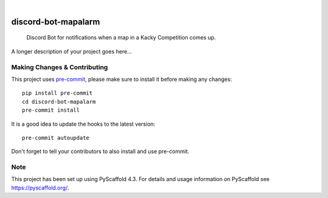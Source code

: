 .. These are examples of badges you might want to add to your README:
   please update the URLs accordingly

    .. image:: https://api.cirrus-ci.com/github/<USER>/discord-bot-mapalarm.svg?branch=main
        :alt: Built Status
        :target: https://cirrus-ci.com/github/<USER>/discord-bot-mapalarm
    .. image:: https://readthedocs.org/projects/discord-bot-mapalarm/badge/?version=latest
        :alt: ReadTheDocs
        :target: https://discord-bot-mapalarm.readthedocs.io/en/stable/
    .. image:: https://img.shields.io/coveralls/github/<USER>/discord-bot-mapalarm/main.svg
        :alt: Coveralls
        :target: https://coveralls.io/r/<USER>/discord-bot-mapalarm
    .. image:: https://img.shields.io/pypi/v/discord-bot-mapalarm.svg
        :alt: PyPI-Server
        :target: https://pypi.org/project/discord-bot-mapalarm/
    .. image:: https://img.shields.io/conda/vn/conda-forge/discord-bot-mapalarm.svg
        :alt: Conda-Forge
        :target: https://anaconda.org/conda-forge/discord-bot-mapalarm
    .. image:: https://pepy.tech/badge/discord-bot-mapalarm/month
        :alt: Monthly Downloads
        :target: https://pepy.tech/project/discord-bot-mapalarm
    .. image:: https://img.shields.io/twitter/url/http/shields.io.svg?style=social&label=Twitter
        :alt: Twitter
        :target: https://twitter.com/discord-bot-mapalarm

.. image:: https://img.shields.io/badge/-PyScaffold-005CA0?logo=pyscaffold
    :alt: Project generated with PyScaffold
    :target: https://pyscaffold.org/

|

====================
discord-bot-mapalarm
====================


    Discord Bot for notifications when a map in a Kacky Competition comes up.


A longer description of your project goes here...


.. _pyscaffold-notes:

Making Changes & Contributing
=============================

This project uses `pre-commit`_, please make sure to install it before making any
changes::

    pip install pre-commit
    cd discord-bot-mapalarm
    pre-commit install

It is a good idea to update the hooks to the latest version::

    pre-commit autoupdate

Don't forget to tell your contributors to also install and use pre-commit.

.. _pre-commit: https://pre-commit.com/

Note
====

This project has been set up using PyScaffold 4.3. For details and usage
information on PyScaffold see https://pyscaffold.org/.
